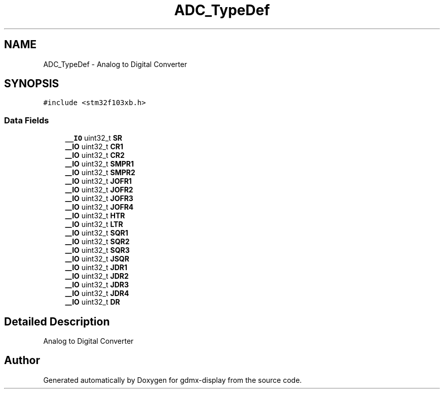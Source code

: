 .TH "ADC_TypeDef" 3 "Mon May 24 2021" "gdmx-display" \" -*- nroff -*-
.ad l
.nh
.SH NAME
ADC_TypeDef \- Analog to Digital Converter 
.br
  

.SH SYNOPSIS
.br
.PP
.PP
\fC#include <stm32f103xb\&.h>\fP
.SS "Data Fields"

.in +1c
.ti -1c
.RI "\fB__IO\fP uint32_t \fBSR\fP"
.br
.ti -1c
.RI "\fB__IO\fP uint32_t \fBCR1\fP"
.br
.ti -1c
.RI "\fB__IO\fP uint32_t \fBCR2\fP"
.br
.ti -1c
.RI "\fB__IO\fP uint32_t \fBSMPR1\fP"
.br
.ti -1c
.RI "\fB__IO\fP uint32_t \fBSMPR2\fP"
.br
.ti -1c
.RI "\fB__IO\fP uint32_t \fBJOFR1\fP"
.br
.ti -1c
.RI "\fB__IO\fP uint32_t \fBJOFR2\fP"
.br
.ti -1c
.RI "\fB__IO\fP uint32_t \fBJOFR3\fP"
.br
.ti -1c
.RI "\fB__IO\fP uint32_t \fBJOFR4\fP"
.br
.ti -1c
.RI "\fB__IO\fP uint32_t \fBHTR\fP"
.br
.ti -1c
.RI "\fB__IO\fP uint32_t \fBLTR\fP"
.br
.ti -1c
.RI "\fB__IO\fP uint32_t \fBSQR1\fP"
.br
.ti -1c
.RI "\fB__IO\fP uint32_t \fBSQR2\fP"
.br
.ti -1c
.RI "\fB__IO\fP uint32_t \fBSQR3\fP"
.br
.ti -1c
.RI "\fB__IO\fP uint32_t \fBJSQR\fP"
.br
.ti -1c
.RI "\fB__IO\fP uint32_t \fBJDR1\fP"
.br
.ti -1c
.RI "\fB__IO\fP uint32_t \fBJDR2\fP"
.br
.ti -1c
.RI "\fB__IO\fP uint32_t \fBJDR3\fP"
.br
.ti -1c
.RI "\fB__IO\fP uint32_t \fBJDR4\fP"
.br
.ti -1c
.RI "\fB__IO\fP uint32_t \fBDR\fP"
.br
.in -1c
.SH "Detailed Description"
.PP 
Analog to Digital Converter 
.br
 

.SH "Author"
.PP 
Generated automatically by Doxygen for gdmx-display from the source code\&.
